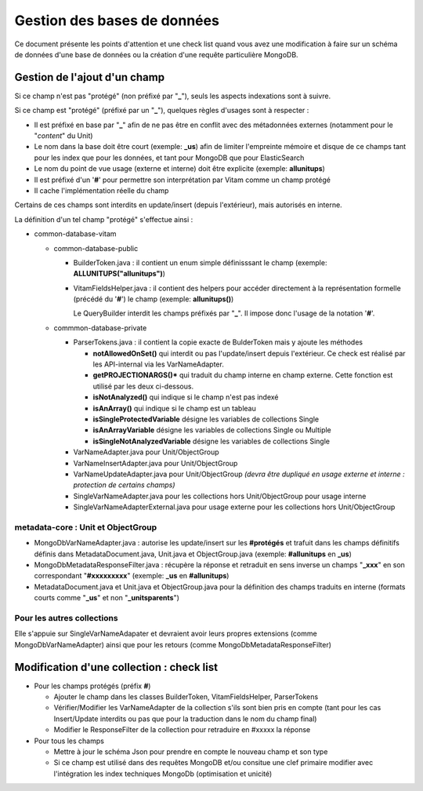 Gestion des bases de données
############################

Ce document présente les points d'attention et une check list quand vous avez
une modification à faire sur un schéma de données d'une base de données ou la
création d'une requête particulière MongoDB.

Gestion de l'ajout d'un champ
=============================

Si ce champ n'est pas "protégé" (non préfixé par "**\_**"), seuls les aspects
indexations sont à suivre.

Si ce champ est "protégé" (préfixé par un "**\_**"), quelques règles d'usages sont
à respecter :

- Il est préfixé en base par "**\_**" afin de ne pas être en conflit avec des métadonnées externes (notamment pour le "*content*" du Unit)
- Le nom dans la base doit être court (exemple: **\_us**) afin de limiter l'empreinte mémoire et disque de ce champs tant pour les index que pour les données, et tant pour MongoDB que pour ElasticSearch
- Le nom du point de vue usage (externe et interne) doit être explicite (exemple: **allunitups**)
- Il est préfixé d'un '**#**' pour permettre son interprétation par Vitam comme un champ protégé
- Il cache l'implémentation réelle du champ

Certains de ces champs sont interdits en update/insert (depuis l'extérieur),
mais autorisés en interne.

La définition d'un tel champ "protégé" s'effectue ainsi :

- common-database-vitam

  - common-database-public

    - BuilderToken.java : il contient un enum simple définisssant le champ (exemple: **ALLUNITUPS("allunitups")**)
    - VitamFieldsHelper.java : il contient des helpers pour accéder directement à la représentation formelle (précédé du '**#**') le champ (exemple: **allunitups()**)

      Le QueryBuilder interdit les champs préfixés par "**\_**". Il impose donc l'usage de la notation '**#**'.

  - commmon-database-private

    - ParserTokens.java : il contient la copie exacte de BulderToken mais y ajoute les méthodes
    
      - **notAllowedOnSet()** qui interdit ou pas l'update/insert depuis l'extérieur. Ce check est réalisé par les API-internal via les VarNameAdapter.
      - **getPROJECTIONARGS()*** qui traduit du champ interne en champ externe. Cette fonction est utilisé par les deux ci-dessous.
      - **isNotAnalyzed()** qui indique si le champ n'est pas indexé
      - **isAnArray()** qui indique si le champ est un tableau 
      - **isSingleProtectedVariable** désigne les variables de collections Single
      - **isAnArrayVariable** désigne les variables de collections Single ou Multiple
      - **isSingleNotAnalyzedVariable** désigne les variables de collections Single

    - VarNameAdapter.java pour Unit/ObjectGroup
    - VarNameInsertAdapter.java pour Unit/ObjectGroup
    - VarNameUpdateAdapter.java pour Unit/ObjectGroup *(devra être dupliqué en usage externe et interne : protection de certains champs)*
    - SingleVarNameAdapter.java pour les collections hors Unit/ObjectGroup pour usage interne
    - SingleVarNameAdapterExternal.java pour usage externe pour les collections hors Unit/ObjectGroup

metadata-core : Unit et ObjectGroup
-----------------------------------

- MongoDbVarNameAdapter.java : autorise les update/insert sur les **#protégés** et trafuit dans les champs définitifs définis dans MetadataDocument.java, Unit.java et ObjectGroup.java (exemple: **#allunitups** en **\_us**)
- MongoDbMetadataResponseFilter.java : récupère la réponse et retraduit en sens inverse un champs "**\_xxx**" en son correspondant "**#xxxxxxxxx**" (exemple: **\_us** en **#allunitups**)
- MetadataDocument.java et Unit.java et ObjectGroup.java pour la définition des champs traduits en interne (formats courts comme "**\_us**" et non "**\_unitsparents**")

Pour les autres collections
---------------------------

Elle s'appuie sur SingleVarNameAdapater et devraient avoir leurs propres extensions
(comme MongoDbVarNameAdapter) ainsi que pour les retours (comme MongoDbMetadataResponseFilter)

Modification d'une collection : check list
==========================================

- Pour les champs protégés (préfix **#**)

  - Ajouter le champ dans les classes BuilderToken, VitamFieldsHelper, ParserTokens
  - Vérifier/Modifier les VarNameAdapter de la collection s'ils sont bien pris en compte (tant pour les cas Insert/Update interdits ou pas que pour la traduction dans le nom du champ final)
  - Modifier le ResponseFilter de la collection pour retraduire en #xxxxx la réponse

- Pour tous les champs

  - Mettre à jour le schéma Json pour prendre en compte le nouveau champ et son type
  - Si ce champ est utilisé dans des requêtes MongoDB et/ou consitue une clef primaire modifier avec l'intégration les index techniques MongoDb (optimisation et unicité)
